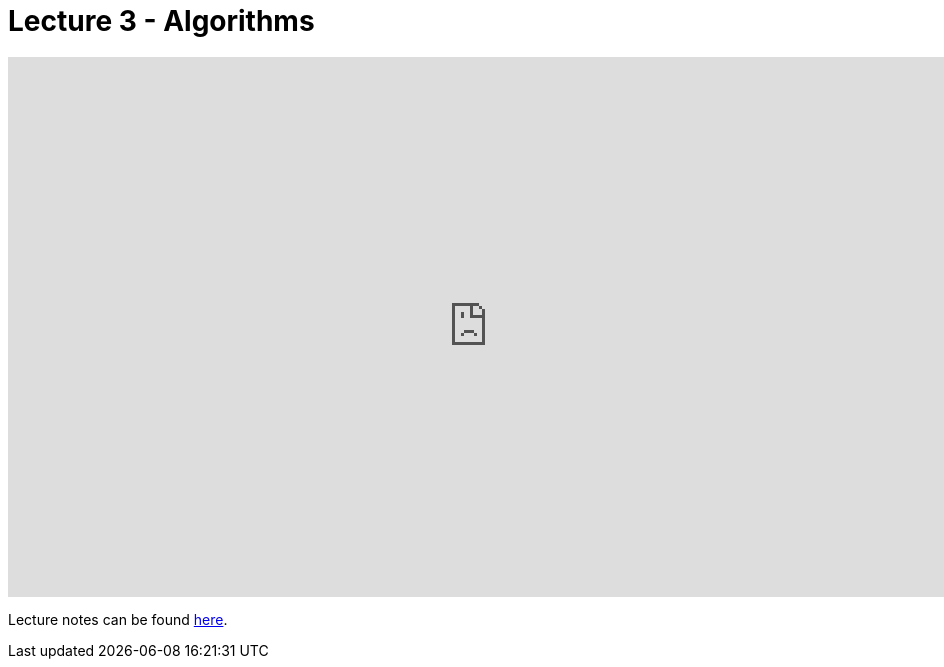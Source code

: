 = Lecture 3 - Algorithms

video::U9o49qwa6hk[youtube,height=540,width=960,options=notitle]

Lecture notes can be found link:http://docs.cs50.net/2017/fall/notes/3/lecture3.html[here].
